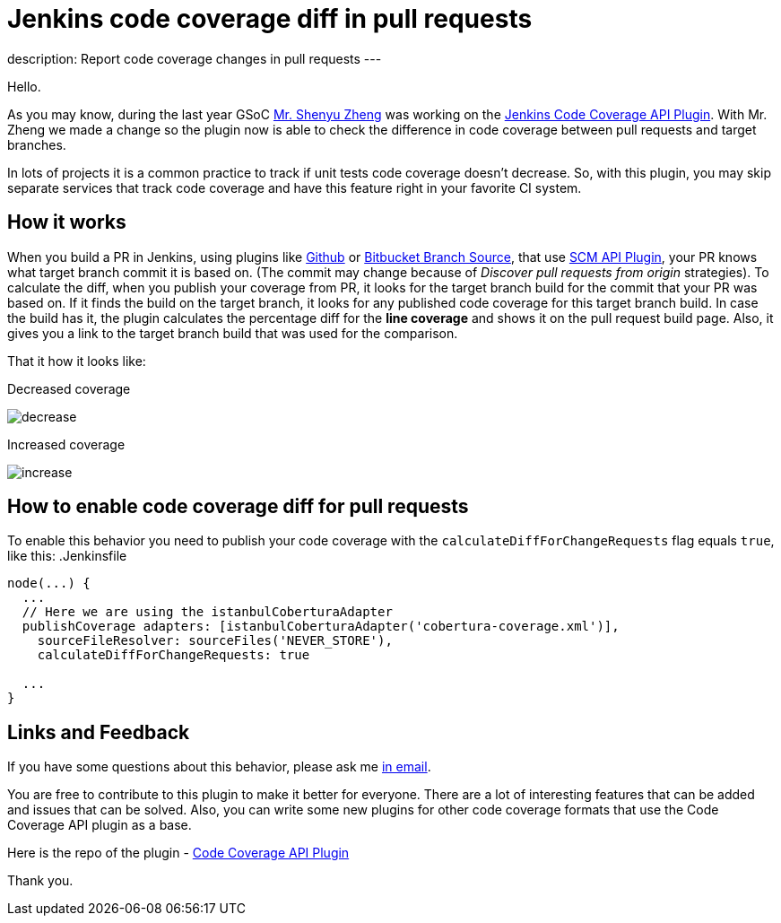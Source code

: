 = Jenkins code coverage diff in pull requests
:page-tags: plugins, codecoverage

:page-author: asavanchuk
:page-opengraph: /post-images/2019-07-21-Jenkins-code-coverage-diff-for-pull-request/increase.png
description: Report code coverage changes in pull requests
---

Hello.

As you may know, during the last year GSoC link:https://github.com/cizezsy[Mr. Shenyu Zheng] was working on the link:/projects/gsoc/2018/code-coverage-api-plugin/[Jenkins Code Coverage API Plugin]. With Mr. Zheng we made a change so the plugin now is able to check the difference in code coverage between pull requests and target branches.

In lots of projects it is a common practice to track if unit tests code coverage doesn't decrease. So, with this plugin, you may skip separate services that track code coverage and have this feature right in your favorite CI system.

== How it works

When you build a PR in Jenkins, using plugins like link:https://plugins.jenkins.io/github[Github] or link:https://plugins.jenkins.io/cloudbees-bitbucket-branch-source[Bitbucket Branch Source], that use link:https://wiki.jenkins.io/display/JENKINS/SCM+API+Plugin[SCM API Plugin], your PR knows what target branch commit it is based on. (The commit may change because of _Discover pull requests from origin_ strategies). To calculate the diff, when you publish your coverage from PR, it looks for the target branch build for the commit that your PR was based on. If it finds the build on the target branch, it looks for any published code coverage for this target branch build. In case the build has it, the plugin calculates the percentage diff for the *line coverage* and shows it on the pull request build page. Also, it gives you a link to the target branch build that was used for the comparison.

That it how it looks like:

.Decreased coverage
image:/post-images/2019-07-21-Jenkins-code-coverage-diff-for-pull-request/decrease.png[]

.Increased coverage
image:/post-images/2019-07-21-Jenkins-code-coverage-diff-for-pull-request/increase.png[]

== How to enable code coverage diff for pull requests

To enable this behavior you need to publish your code coverage with the `calculateDiffForChangeRequests` flag equals `true`, like this:
.Jenkinsfile
[source,groovy]
----
node(...) {
  ...
  // Here we are using the istanbulCoberturaAdapter
  publishCoverage adapters: [istanbulCoberturaAdapter('cobertura-coverage.xml')],
    sourceFileResolver: sourceFiles('NEVER_STORE'),
    calculateDiffForChangeRequests: true

  ...
}
----

== Links and Feedback
If you have some questions about this behavior, please ask me link:mailto:dntsaygoodbye@gmail.com[in email].

You are free to contribute to this plugin to make it better for everyone. There are a lot of interesting features that can be added and issues that can be solved. Also, you can write some new plugins for other code coverage formats that use the Code Coverage API plugin as a base.

Here is the repo of the plugin - link:https://github.com/jenkinsci/code-coverage-api-plugin[Code Coverage API Plugin]

Thank you.
